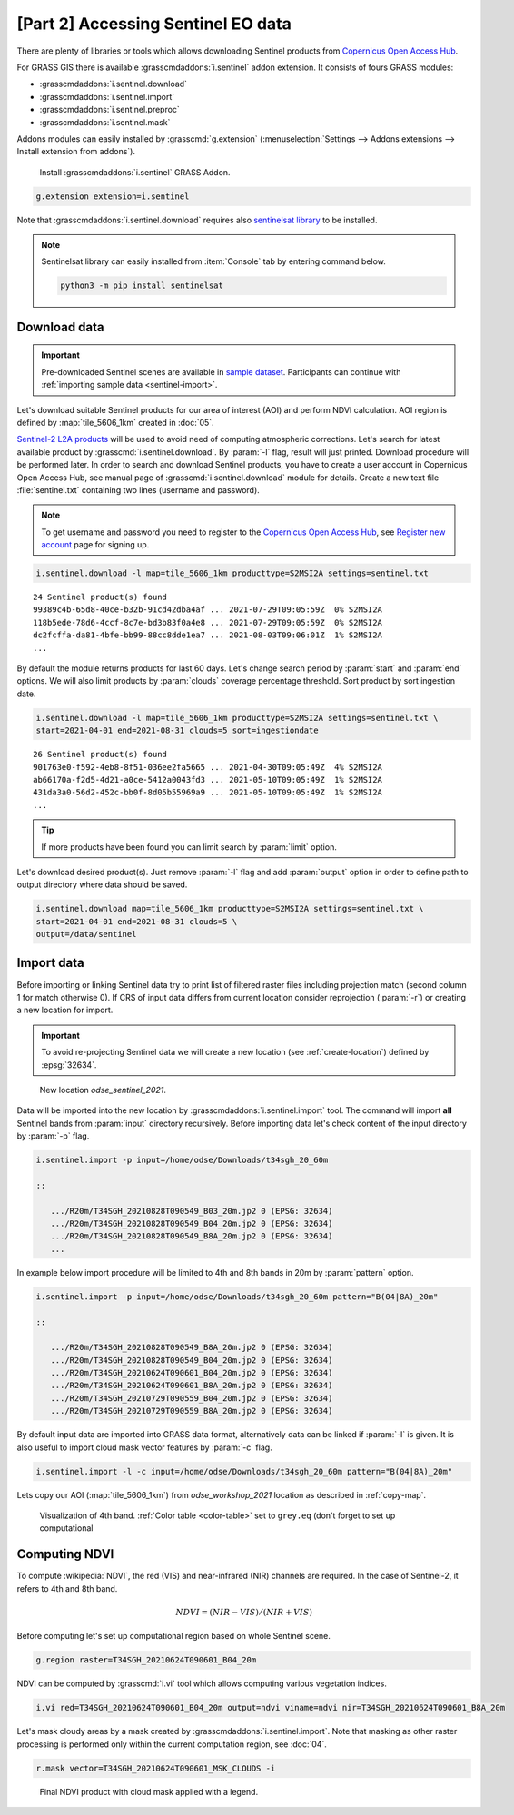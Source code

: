 [Part 2] Accessing Sentinel EO data
===================================

There are plenty of libraries or tools which allows downloading
Sentinel products from `Copernicus Open Access Hub
<https://scihub.copernicus.eu/>`__.

For GRASS GIS there is available :grasscmdaddons:`i.sentinel` addon
extension. It consists of fours GRASS modules:

* :grasscmdaddons:`i.sentinel.download`
* :grasscmdaddons:`i.sentinel.import`
* :grasscmdaddons:`i.sentinel.preproc`
* :grasscmdaddons:`i.sentinel.mask`

.. todo:: Update list...

Addons modules can easily installed by :grasscmd:`g.extension`
(:menuselection:`Settings --> Addons extensions --> Install extension
from addons`).

.. figure:: ../images/units/20/g-extension.png

   Install :grasscmdaddons:`i.sentinel` GRASS Addon.

.. code-block:: bash

   g.extension extension=i.sentinel
   
Note that :grasscmdaddons:`i.sentinel.download` requires also
`sentinelsat library <https://pypi.python.org/pypi/sentinelsat>`__ to
be installed.

.. note:: Sentinelsat library can easily installed from
   :item:`Console` tab by entering command below.
   
   .. code-block:: bash
	
      python3 -m pip install sentinelsat

Download data
-------------

.. important:: Pre-downloaded Sentinel scenes are available in `sample
   dataset
   <https://geo.fsv.cvut.cz/geoharmonizer/odse_workshop_2021/t34sgh_20_60m.zip>`__. Participants
   can continue with :ref:`importing sample data <sentinel-import>`.

Let's download suitable Sentinel products for our area of interest
(AOI) and perform NDVI calculation. AOI region is defined by
:map:`tile_5606_1km` created in :doc:`05`.

`Sentinel-2 L2A products
<https://www.sentinel-hub.com/blog/sentinel-2-l2a-products-available-sentinel-hub>`__
will be used to avoid need of computing atmospheric corrections. Let's
search for latest available product by
:grasscmd:`i.sentinel.download`. By :param:`-l` flag, result will just
printed. Download procedure will be performed later. In order to
search and download Sentinel products, you have to create a user
account in Copernicus Open Access Hub, see manual page of
:grasscmd:`i.sentinel.download` module for details. Create a new text
file :file:`sentinel.txt` containing two lines (username and
password).

.. note::
   To get username and password you need to register to the 
   `Copernicus Open Access Hub <https://scihub.copernicus.eu/>`__,
   see `Register new account <https://scihub.copernicus.eu/dhus/#/self-registration>`__
   page for signing up.

.. code-block:: bash

   i.sentinel.download -l map=tile_5606_1km producttype=S2MSI2A settings=sentinel.txt

::

   24 Sentinel product(s) found
   99389c4b-65d8-40ce-b32b-91cd42dba4af ... 2021-07-29T09:05:59Z  0% S2MSI2A
   118b5ede-78d6-4ccf-8c7e-bd3b83f0a4e8 ... 2021-07-29T09:05:59Z  0% S2MSI2A
   dc2fcffa-da81-4bfe-bb99-88cc8dde1ea7 ... 2021-08-03T09:06:01Z  1% S2MSI2A
   ...

By default the module returns products for last 60 days. Let's change
search period by :param:`start` and :param:`end` options. We will also
limit products by :param:`clouds` coverage percentage threshold. Sort
product by sort ingestion date.
       
.. code-block:: bash
                
   i.sentinel.download -l map=tile_5606_1km producttype=S2MSI2A settings=sentinel.txt \
   start=2021-04-01 end=2021-08-31 clouds=5 sort=ingestiondate

::

   26 Sentinel product(s) found
   901763e0-f592-4eb8-8f51-036ee2fa5665 ... 2021-04-30T09:05:49Z  4% S2MSI2A
   ab66170a-f2d5-4d21-a0ce-5412a0043fd3 ... 2021-05-10T09:05:49Z  1% S2MSI2A
   431da3a0-56d2-452c-bb0f-8d05b55969a9 ... 2021-05-10T09:05:49Z  1% S2MSI2A
   ...
   
.. tip:: If more products have been found you can limit search by
   :param:`limit` option.

Let's download desired product(s). Just remove :param:`-l` flag and
add :param:`output` option in order to define path to output directory
where data should be saved.

.. code-block:: bash

   i.sentinel.download map=tile_5606_1km producttype=S2MSI2A settings=sentinel.txt \
   start=2021-04-01 end=2021-08-31 clouds=5 \
   output=/data/sentinel

Import data
-----------

.. _sentinel-import:

Before importing or linking Sentinel data try to print list of
filtered raster files including projection match (second column 1 for
match otherwise 0). If CRS of input data differs from current location
consider reprojection (:param:`-r`) or creating a new location for
import.

.. important:: To avoid re-projecting Sentinel data we will create a
   new location (see :ref:`create-location`) defined by :epsg:`32634`.

.. figure:: ../images/units/20/sentinel-new-loc.png

   New location *odse_sentinel_2021*.

Data will be imported into the new location by
:grasscmdaddons:`i.sentinel.import` tool. The command will import
**all** Sentinel bands from :param:`input` directory
recursively. Before importing data let's check content of the input
directory by :param:`-p` flag.

.. code-block:: bash
 
   i.sentinel.import -p input=/home/odse/Downloads/t34sgh_20_60m 

   ::

      .../R20m/T34SGH_20210828T090549_B03_20m.jp2 0 (EPSG: 32634)
      .../R20m/T34SGH_20210828T090549_B04_20m.jp2 0 (EPSG: 32634)
      .../R20m/T34SGH_20210828T090549_B8A_20m.jp2 0 (EPSG: 32634)
      ...
      
In example below import procedure will be limited to 4th and 8th bands
in 20m by :param:`pattern` option.

.. code-block:: bash
 
   i.sentinel.import -p input=/home/odse/Downloads/t34sgh_20_60m pattern="B(04|8A)_20m"

   ::

      .../R20m/T34SGH_20210828T090549_B8A_20m.jp2 0 (EPSG: 32634)
      .../R20m/T34SGH_20210828T090549_B04_20m.jp2 0 (EPSG: 32634)
      .../R20m/T34SGH_20210624T090601_B04_20m.jp2 0 (EPSG: 32634)
      .../R20m/T34SGH_20210624T090601_B8A_20m.jp2 0 (EPSG: 32634)
      .../R20m/T34SGH_20210729T090559_B04_20m.jp2 0 (EPSG: 32634)
      .../R20m/T34SGH_20210729T090559_B8A_20m.jp2 0 (EPSG: 32634)

By default input data are imported into GRASS data format,
alternatively data can be linked if :param:`-l` is given. It is also
useful to import cloud mask vector features by :param:`-c` flag.

.. code-block:: bash

   i.sentinel.import -l -c input=/home/odse/Downloads/t34sgh_20_60m pattern="B(04|8A)_20m"

Lets copy our AOI (:map:`tile_5606_1km`) from *odse_workshop_2021*
location as described in :ref:`copy-map`.

.. figure:: ../images/units/20/display-band-4.png
   :class: large
           
   Visualization of 4th band. :ref:`Color table <color-table>` set to
   ``grey.eq`` (don't forget to set up computational 
   
Computing NDVI
--------------

To compute :wikipedia:`NDVI`, the red (VIS) and near-infrared (NIR)
channels are required. In the case of Sentinel-2, it refers to 4th and
8th band.

.. math::
        
   NDVI = (NIR - VIS) / (NIR  + VIS)

Before computing let's set up computational region based on whole
Sentinel scene.

.. code-block:: bash

   g.region raster=T34SGH_20210624T090601_B04_20m

NDVI can be computed by :grasscmd:`i.vi` tool which allows computing
various vegetation indices.

.. code-block:: bash

   i.vi red=T34SGH_20210624T090601_B04_20m output=ndvi viname=ndvi nir=T34SGH_20210624T090601_B8A_20m

Let's mask cloudy areas by a mask created by
:grasscmdaddons:`i.sentinel.import`. Note that masking as other raster
processing is performed only within the current computation region,
see :doc:`04`.

..
   .. figure:: ../images/units/05/r-mask.png

      Creating mask from an input vector map.
   
.. code-block:: bash

   r.mask vector=T34SGH_20210624T090601_MSK_CLOUDS -i
   
.. figure:: ../images/units/20/ndvi-legend.png
   :class: middle
           
   Final NDVI product with cloud mask applied with a legend.
